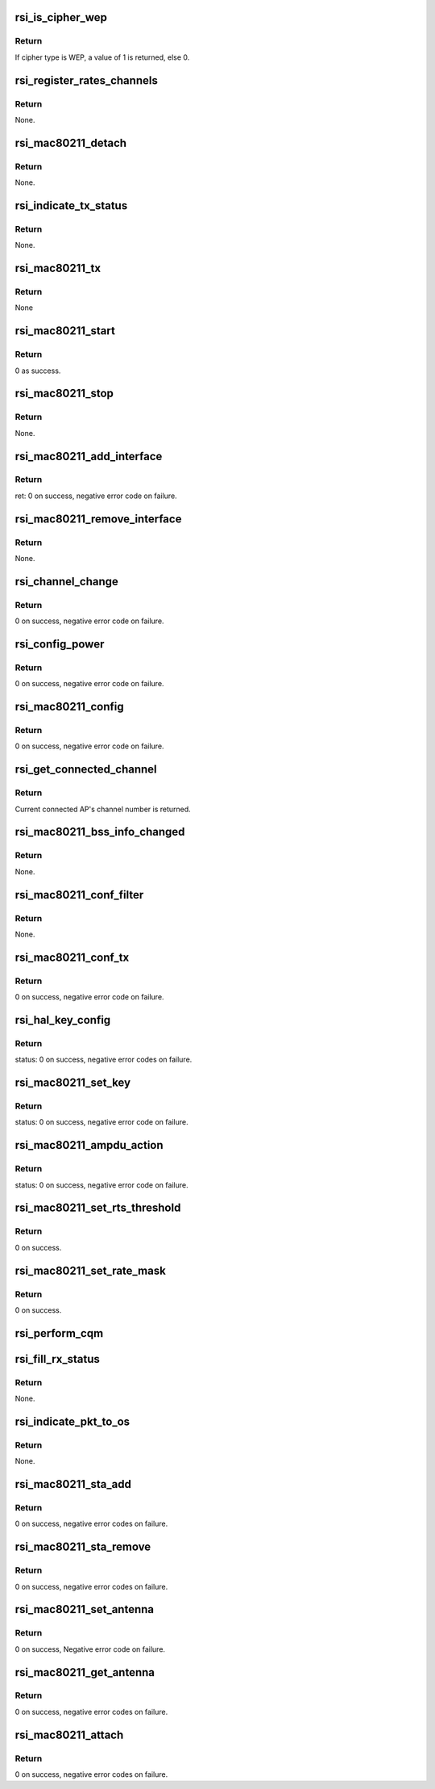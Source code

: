 .. -*- coding: utf-8; mode: rst -*-
.. src-file: drivers/net/wireless/rsi/rsi_91x_mac80211.c

.. _`rsi_is_cipher_wep`:

rsi_is_cipher_wep
=================

.. c:function:: bool rsi_is_cipher_wep(struct rsi_common *common)

    This function determines if the cipher is WEP or not.

    :param struct rsi_common \*common:
        Pointer to the driver private structure.

.. _`rsi_is_cipher_wep.return`:

Return
------

If cipher type is WEP, a value of 1 is returned, else 0.

.. _`rsi_register_rates_channels`:

rsi_register_rates_channels
===========================

.. c:function:: void rsi_register_rates_channels(struct rsi_hw *adapter, int band)

    This function registers channels and rates.

    :param struct rsi_hw \*adapter:
        Pointer to the adapter structure.

    :param int band:
        Operating band to be set.

.. _`rsi_register_rates_channels.return`:

Return
------

None.

.. _`rsi_mac80211_detach`:

rsi_mac80211_detach
===================

.. c:function:: void rsi_mac80211_detach(struct rsi_hw *adapter)

    This function is used to de-initialize the Mac80211 stack.

    :param struct rsi_hw \*adapter:
        Pointer to the adapter structure.

.. _`rsi_mac80211_detach.return`:

Return
------

None.

.. _`rsi_indicate_tx_status`:

rsi_indicate_tx_status
======================

.. c:function:: void rsi_indicate_tx_status(struct rsi_hw *adapter, struct sk_buff *skb, int status)

    This function indicates the transmit status.

    :param struct rsi_hw \*adapter:
        Pointer to the adapter structure.

    :param struct sk_buff \*skb:
        Pointer to the socket buffer structure.

    :param int status:
        Status

.. _`rsi_indicate_tx_status.return`:

Return
------

None.

.. _`rsi_mac80211_tx`:

rsi_mac80211_tx
===============

.. c:function:: void rsi_mac80211_tx(struct ieee80211_hw *hw, struct ieee80211_tx_control *control, struct sk_buff *skb)

    This is the handler that 802.11 module calls for each transmitted frame.SKB contains the buffer starting from the IEEE 802.11 header.

    :param struct ieee80211_hw \*hw:
        Pointer to the ieee80211_hw structure.

    :param struct ieee80211_tx_control \*control:
        Pointer to the ieee80211_tx_control structure

    :param struct sk_buff \*skb:
        Pointer to the socket buffer structure.

.. _`rsi_mac80211_tx.return`:

Return
------

None

.. _`rsi_mac80211_start`:

rsi_mac80211_start
==================

.. c:function:: int rsi_mac80211_start(struct ieee80211_hw *hw)

    This is first handler that 802.11 module calls, since the driver init is complete by then, just returns success.

    :param struct ieee80211_hw \*hw:
        Pointer to the ieee80211_hw structure.

.. _`rsi_mac80211_start.return`:

Return
------

0 as success.

.. _`rsi_mac80211_stop`:

rsi_mac80211_stop
=================

.. c:function:: void rsi_mac80211_stop(struct ieee80211_hw *hw)

    This is the last handler that 802.11 module calls.

    :param struct ieee80211_hw \*hw:
        Pointer to the ieee80211_hw structure.

.. _`rsi_mac80211_stop.return`:

Return
------

None.

.. _`rsi_mac80211_add_interface`:

rsi_mac80211_add_interface
==========================

.. c:function:: int rsi_mac80211_add_interface(struct ieee80211_hw *hw, struct ieee80211_vif *vif)

    This function is called when a netdevice attached to the hardware is enabled.

    :param struct ieee80211_hw \*hw:
        Pointer to the ieee80211_hw structure.

    :param struct ieee80211_vif \*vif:
        Pointer to the ieee80211_vif structure.

.. _`rsi_mac80211_add_interface.return`:

Return
------

ret: 0 on success, negative error code on failure.

.. _`rsi_mac80211_remove_interface`:

rsi_mac80211_remove_interface
=============================

.. c:function:: void rsi_mac80211_remove_interface(struct ieee80211_hw *hw, struct ieee80211_vif *vif)

    This function notifies driver that an interface is going down.

    :param struct ieee80211_hw \*hw:
        Pointer to the ieee80211_hw structure.

    :param struct ieee80211_vif \*vif:
        Pointer to the ieee80211_vif structure.

.. _`rsi_mac80211_remove_interface.return`:

Return
------

None.

.. _`rsi_channel_change`:

rsi_channel_change
==================

.. c:function:: int rsi_channel_change(struct ieee80211_hw *hw)

    This function is a performs the checks required for changing a channel and sets the channel accordingly.

    :param struct ieee80211_hw \*hw:
        Pointer to the ieee80211_hw structure.

.. _`rsi_channel_change.return`:

Return
------

0 on success, negative error code on failure.

.. _`rsi_config_power`:

rsi_config_power
================

.. c:function:: int rsi_config_power(struct ieee80211_hw *hw)

    This function configures tx power to device

    :param struct ieee80211_hw \*hw:
        Pointer to the ieee80211_hw structure.

.. _`rsi_config_power.return`:

Return
------

0 on success, negative error code on failure.

.. _`rsi_mac80211_config`:

rsi_mac80211_config
===================

.. c:function:: int rsi_mac80211_config(struct ieee80211_hw *hw, u32 changed)

    This function is a handler for configuration requests. The stack calls this function to change hardware configuration, e.g., channel.

    :param struct ieee80211_hw \*hw:
        Pointer to the ieee80211_hw structure.

    :param u32 changed:
        Changed flags set.

.. _`rsi_mac80211_config.return`:

Return
------

0 on success, negative error code on failure.

.. _`rsi_get_connected_channel`:

rsi_get_connected_channel
=========================

.. c:function:: u16 rsi_get_connected_channel(struct rsi_hw *adapter)

    This function is used to get the current connected channel number.

    :param struct rsi_hw \*adapter:
        Pointer to the adapter structure.

.. _`rsi_get_connected_channel.return`:

Return
------

Current connected AP's channel number is returned.

.. _`rsi_mac80211_bss_info_changed`:

rsi_mac80211_bss_info_changed
=============================

.. c:function:: void rsi_mac80211_bss_info_changed(struct ieee80211_hw *hw, struct ieee80211_vif *vif, struct ieee80211_bss_conf *bss_conf, u32 changed)

    This function is a handler for config requests related to BSS parameters that may vary during BSS's lifespan.

    :param struct ieee80211_hw \*hw:
        Pointer to the ieee80211_hw structure.

    :param struct ieee80211_vif \*vif:
        Pointer to the ieee80211_vif structure.

    :param struct ieee80211_bss_conf \*bss_conf:
        Pointer to the ieee80211_bss_conf structure.

    :param u32 changed:
        Changed flags set.

.. _`rsi_mac80211_bss_info_changed.return`:

Return
------

None.

.. _`rsi_mac80211_conf_filter`:

rsi_mac80211_conf_filter
========================

.. c:function:: void rsi_mac80211_conf_filter(struct ieee80211_hw *hw, u32 changed_flags, u32 *total_flags, u64 multicast)

    This function configure the device's RX filter.

    :param struct ieee80211_hw \*hw:
        Pointer to the ieee80211_hw structure.

    :param u32 changed_flags:
        *undescribed*

    :param u32 \*total_flags:
        Total initial flags set.

    :param u64 multicast:
        Multicast.

.. _`rsi_mac80211_conf_filter.return`:

Return
------

None.

.. _`rsi_mac80211_conf_tx`:

rsi_mac80211_conf_tx
====================

.. c:function:: int rsi_mac80211_conf_tx(struct ieee80211_hw *hw, struct ieee80211_vif *vif, u16 queue, const struct ieee80211_tx_queue_params *params)

    This function configures TX queue parameters (EDCF (aifs, cw_min, cw_max), bursting) for a hardware TX queue.

    :param struct ieee80211_hw \*hw:
        Pointer to the ieee80211_hw structure

    :param struct ieee80211_vif \*vif:
        Pointer to the ieee80211_vif structure.

    :param u16 queue:
        Queue number.

    :param const struct ieee80211_tx_queue_params \*params:
        Pointer to ieee80211_tx_queue_params structure.

.. _`rsi_mac80211_conf_tx.return`:

Return
------

0 on success, negative error code on failure.

.. _`rsi_hal_key_config`:

rsi_hal_key_config
==================

.. c:function:: int rsi_hal_key_config(struct ieee80211_hw *hw, struct ieee80211_vif *vif, struct ieee80211_key_conf *key, struct ieee80211_sta *sta)

    This function loads the keys into the firmware.

    :param struct ieee80211_hw \*hw:
        Pointer to the ieee80211_hw structure.

    :param struct ieee80211_vif \*vif:
        Pointer to the ieee80211_vif structure.

    :param struct ieee80211_key_conf \*key:
        Pointer to the ieee80211_key_conf structure.

    :param struct ieee80211_sta \*sta:
        *undescribed*

.. _`rsi_hal_key_config.return`:

Return
------

status: 0 on success, negative error codes on failure.

.. _`rsi_mac80211_set_key`:

rsi_mac80211_set_key
====================

.. c:function:: int rsi_mac80211_set_key(struct ieee80211_hw *hw, enum set_key_cmd cmd, struct ieee80211_vif *vif, struct ieee80211_sta *sta, struct ieee80211_key_conf *key)

    This function sets type of key to be loaded.

    :param struct ieee80211_hw \*hw:
        Pointer to the ieee80211_hw structure.

    :param enum set_key_cmd cmd:
        enum set_key_cmd.

    :param struct ieee80211_vif \*vif:
        Pointer to the ieee80211_vif structure.

    :param struct ieee80211_sta \*sta:
        Pointer to the ieee80211_sta structure.

    :param struct ieee80211_key_conf \*key:
        Pointer to the ieee80211_key_conf structure.

.. _`rsi_mac80211_set_key.return`:

Return
------

status: 0 on success, negative error code on failure.

.. _`rsi_mac80211_ampdu_action`:

rsi_mac80211_ampdu_action
=========================

.. c:function:: int rsi_mac80211_ampdu_action(struct ieee80211_hw *hw, struct ieee80211_vif *vif, struct ieee80211_ampdu_params *params)

    This function selects the AMPDU action for the corresponding mlme_action flag and informs the f/w regarding this.

    :param struct ieee80211_hw \*hw:
        Pointer to the ieee80211_hw structure.

    :param struct ieee80211_vif \*vif:
        Pointer to the ieee80211_vif structure.

    :param struct ieee80211_ampdu_params \*params:
        Pointer to A-MPDU action parameters

.. _`rsi_mac80211_ampdu_action.return`:

Return
------

status: 0 on success, negative error code on failure.

.. _`rsi_mac80211_set_rts_threshold`:

rsi_mac80211_set_rts_threshold
==============================

.. c:function:: int rsi_mac80211_set_rts_threshold(struct ieee80211_hw *hw, u32 value)

    This function sets rts threshold value.

    :param struct ieee80211_hw \*hw:
        Pointer to the ieee80211_hw structure.

    :param u32 value:
        Rts threshold value.

.. _`rsi_mac80211_set_rts_threshold.return`:

Return
------

0 on success.

.. _`rsi_mac80211_set_rate_mask`:

rsi_mac80211_set_rate_mask
==========================

.. c:function:: int rsi_mac80211_set_rate_mask(struct ieee80211_hw *hw, struct ieee80211_vif *vif, const struct cfg80211_bitrate_mask *mask)

    This function sets bitrate_mask to be used.

    :param struct ieee80211_hw \*hw:
        Pointer to the ieee80211_hw structure

    :param struct ieee80211_vif \*vif:
        Pointer to the ieee80211_vif structure.

    :param const struct cfg80211_bitrate_mask \*mask:
        Pointer to the cfg80211_bitrate_mask structure.

.. _`rsi_mac80211_set_rate_mask.return`:

Return
------

0 on success.

.. _`rsi_perform_cqm`:

rsi_perform_cqm
===============

.. c:function:: void rsi_perform_cqm(struct rsi_common *common, u8 *bssid, s8 rssi)

    This function performs cqm.

    :param struct rsi_common \*common:
        Pointer to the driver private structure.

    :param u8 \*bssid:
        pointer to the bssid.

    :param s8 rssi:
        RSSI value.

.. _`rsi_fill_rx_status`:

rsi_fill_rx_status
==================

.. c:function:: void rsi_fill_rx_status(struct ieee80211_hw *hw, struct sk_buff *skb, struct rsi_common *common, struct ieee80211_rx_status *rxs)

    This function fills rx status in ieee80211_rx_status structure.

    :param struct ieee80211_hw \*hw:
        Pointer to the ieee80211_hw structure.

    :param struct sk_buff \*skb:
        Pointer to the socket buffer structure.

    :param struct rsi_common \*common:
        Pointer to the driver private structure.

    :param struct ieee80211_rx_status \*rxs:
        Pointer to the ieee80211_rx_status structure.

.. _`rsi_fill_rx_status.return`:

Return
------

None.

.. _`rsi_indicate_pkt_to_os`:

rsi_indicate_pkt_to_os
======================

.. c:function:: void rsi_indicate_pkt_to_os(struct rsi_common *common, struct sk_buff *skb)

    This function sends recieved packet to mac80211.

    :param struct rsi_common \*common:
        Pointer to the driver private structure.

    :param struct sk_buff \*skb:
        Pointer to the socket buffer structure.

.. _`rsi_indicate_pkt_to_os.return`:

Return
------

None.

.. _`rsi_mac80211_sta_add`:

rsi_mac80211_sta_add
====================

.. c:function:: int rsi_mac80211_sta_add(struct ieee80211_hw *hw, struct ieee80211_vif *vif, struct ieee80211_sta *sta)

    This function notifies driver about a peer getting connected.

    :param struct ieee80211_hw \*hw:
        pointer to the ieee80211_hw structure.

    :param struct ieee80211_vif \*vif:
        Pointer to the ieee80211_vif structure.

    :param struct ieee80211_sta \*sta:
        Pointer to the ieee80211_sta structure.

.. _`rsi_mac80211_sta_add.return`:

Return
------

0 on success, negative error codes on failure.

.. _`rsi_mac80211_sta_remove`:

rsi_mac80211_sta_remove
=======================

.. c:function:: int rsi_mac80211_sta_remove(struct ieee80211_hw *hw, struct ieee80211_vif *vif, struct ieee80211_sta *sta)

    This function notifies driver about a peer getting disconnected.

    :param struct ieee80211_hw \*hw:
        Pointer to the ieee80211_hw structure.

    :param struct ieee80211_vif \*vif:
        Pointer to the ieee80211_vif structure.

    :param struct ieee80211_sta \*sta:
        Pointer to the ieee80211_sta structure.

.. _`rsi_mac80211_sta_remove.return`:

Return
------

0 on success, negative error codes on failure.

.. _`rsi_mac80211_set_antenna`:

rsi_mac80211_set_antenna
========================

.. c:function:: int rsi_mac80211_set_antenna(struct ieee80211_hw *hw, u32 tx_ant, u32 rx_ant)

    This function is used to configure tx and rx antennas.

    :param struct ieee80211_hw \*hw:
        Pointer to the ieee80211_hw structure.

    :param u32 tx_ant:
        Bitmap for tx antenna

    :param u32 rx_ant:
        Bitmap for rx antenna

.. _`rsi_mac80211_set_antenna.return`:

Return
------

0 on success, Negative error code on failure.

.. _`rsi_mac80211_get_antenna`:

rsi_mac80211_get_antenna
========================

.. c:function:: int rsi_mac80211_get_antenna(struct ieee80211_hw *hw, u32 *tx_ant, u32 *rx_ant)

    This function is used to configure tx and rx antennas.

    :param struct ieee80211_hw \*hw:
        Pointer to the ieee80211_hw structure.

    :param u32 \*tx_ant:
        Bitmap for tx antenna

    :param u32 \*rx_ant:
        Bitmap for rx antenna

.. _`rsi_mac80211_get_antenna.return`:

Return
------

0 on success, negative error codes on failure.

.. _`rsi_mac80211_attach`:

rsi_mac80211_attach
===================

.. c:function:: int rsi_mac80211_attach(struct rsi_common *common)

    This function is used to initialize Mac80211 stack.

    :param struct rsi_common \*common:
        Pointer to the driver private structure.

.. _`rsi_mac80211_attach.return`:

Return
------

0 on success, negative error codes on failure.

.. This file was automatic generated / don't edit.

